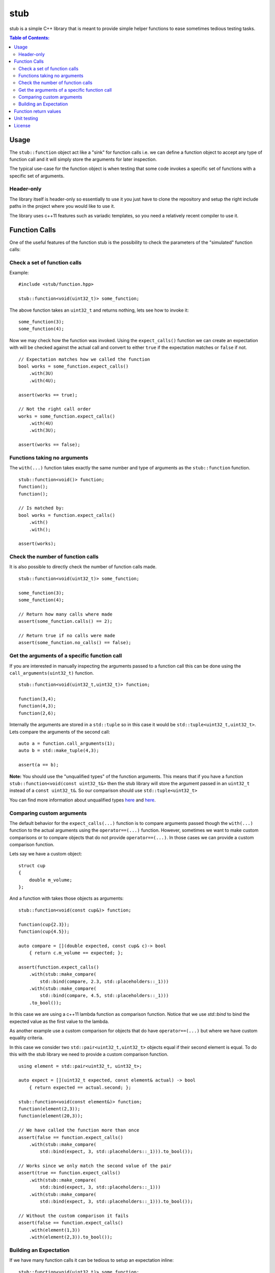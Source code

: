 stub
====

stub is a simple C++ library that is meant to provide simple helper
functions to ease sometimes tedious testing tasks.

.. image:: http://buildbot.steinwurf.dk/svgstatus?project=stub
    :target: http://buildbot.steinwurf.dk/stats?projects=stub

.. contents:: Table of Contents:
   :local:

Usage
-----
The ``stub::function`` object act like a "sink" for function calls
i.e. we can define a function object to accept any type of function
call and it will simply store the arguments for later inspection.

The typical use-case for the function object is when testing that
some code invokes a specific set of functions with a specific
set of arguments.

Header-only
...........

The library itself is header-only so essentially to use it you just
have to clone the repository and setup the right include paths in the
project where you would like to use it.

The library uses c++11 features such as variadic templates, so you
need a relatively recent compiler to use it.

Function Calls
--------------

One of the useful features of the function stub is the possibility to
check the parameters of the "simulated" function calls:

Check a set of function calls
.............................

Example:

::

   #include <stub/function.hpp>

   stub::function<void(uint32_t)> some_function;

The above function takes an ``uint32_t`` and returns nothing, lets see how to
invoke it:

::

    some_function(3);
    some_function(4);

Now we may check how the function was invoked. Using the
``expect_calls()`` function we can create an expectation with will be
checked against the actual call and convert to either ``true`` if the
expectation matches or ``false`` if not.

::

    // Expectation matches how we called the function
    bool works = some_function.expect_calls()
        .with(3U)
        .with(4U);

    assert(works == true);

    // Not the right call order
    works = some_function.expect_calls()
        .with(4U)
        .with(3U);

    assert(works == false);


Functions taking no arguments
............................

The ``with(...)`` function takes exactly the same number and type of
arguments as the ``stub::function`` function.

::

    stub::function<void()> function;
    function();
    function();

    // Is matched by:
    bool works = function.expect_calls()
        .with()
        .with();

    assert(works);


Check the number of function calls
..................................

It is also possible to directly check the number of function calls
made.

::

    stub::function<void(uint32_t)> some_function;

    some_function(3);
    some_function(4);

    // Return how many calls where made
    assert(some_function.calls() == 2);

    // Return true if no calls were made
    assert(some_function.no_calls() == false);

Get the arguments of a specific function call
.............................................

If you are interested in manually inspecting the arguments passed to a
function call this can be done using the ``call_arguments(uint32_t)``
function.

::

    stub::function<void(uint32_t,uint32_t)> function;

    function(3,4);
    function(4,3);
    function(2,6);

Internally the arguments are stored in a ``std::tuple`` so in this
case it would be ``std::tuple<uint32_t,uint32_t>``. Lets compare the
arguments of the second call:

::

   auto a = function.call_arguments(1);
   auto b = std::make_tuple(4,3);

   assert(a == b);

**Note:** You should use the "unqualified types" of the function
arguments. This means that if you have a function
``stub::function<void(const uint32_t&>`` then the stub library will store
the argument passed in an ``uint32_t`` instead of a ``const
uint32_t&``. So our comparison should use ``std::tuple<uint32_t>``

You can find more information about unqualified types `here
<http://stackoverflow.com/questions/17295169>`_ and `here
<http://bit.ly/1Markab>`_.

Comparing custom arguments
..........................

The default behavior for the ``expect_calls(...)`` function is to
compare arguments passed though the ``with(...)`` function to the
actual arguments using the ``operator==(...)`` function. However,
sometimes we want to make custom comparisons or to compare objects
that do not provide ``operator==(...)``. In those cases we can provide
a custom comparison function.

Lets say we have a custom object:

::

    struct cup
    {
        double m_volume;
    };

And a function with takes those objects as arguments:

::

    stub::function<void(const cup&)> function;

    function(cup{2.3});
    function(cup{4.5});

    auto compare = [](double expected, const cup& c)-> bool
        { return c.m_volume == expected; };

    assert(function.expect_calls()
        .with(stub::make_compare(
            std::bind(compare, 2.3, std::placeholders::_1)))
        .with(stub::make_compare(
            std::bind(compare, 4.5, std::placeholders::_1)))
        .to_bool());

In this case we are using a c++11 lambda function as comparison
function. Notice that we use `std::bind` to bind the expected value as the first
value to the lambda.

As another example use a custom comparison for objects that do have
``operator==(...)`` but where we have custom equality criteria.

In this case we consider two ``std::pair<uint32_t,uint32_t>`` objects
equal if their second element is equal. To do this with the stub
library we need to provide a custom comparison function.

::

    using element = std::pair<uint32_t, uint32_t>;

    auto expect = [](uint32_t expected, const element& actual) -> bool
        { return expected == actual.second; };

    stub::function<void(const element&)> function;
    function(element(2,3));
    function(element(20,3));

    // We have called the function more than once
    assert(false == function.expect_calls()
        .with(stub::make_compare(
            std::bind(expect, 3, std::placeholders::_1))).to_bool());

    // Works since we only match the second value of the pair
    assert(true == function.expect_calls()
        .with(stub::make_compare(
            std::bind(expect, 3, std::placeholders::_1)))
        .with(stub::make_compare(
            std::bind(expect, 3, std::placeholders::_1))).to_bool());

    // Without the custom comparison it fails
    assert(false == function.expect_calls()
        .with(element(1,3))
        .with(element(2,3)).to_bool());

Building an Expectation
.......................
If we have many function calls it can be tedious to setup an expectation
inline:

::

    stub::function<void(uint32_t)> some_function;

    // Call the function
    for (uint32_t i = 0; i < 10; i++)
    {
        some_function(i);
    }

    // Check the expectation.
    assert(some_function.expect_calls()
        .with(0)
        .with(1)
        .with(2)
        .with(3)
        .with(4)
        .with(5)
        .with(6)
        .with(7)
        .with(8)
        .with(9));

Instead an expectation can be built by storing it as a variable and calling the
``with`` member function:

::

    stub::function<void(uint32_t)> some_function;

    auto some_function_expectation = some_function.expect_calls();

    // Call the function and setup expectation
    for (uint32_t i = 0; i < 10; i++)
    {
        some_function(i);
        some_function_expectation.with(i);
    }

    // Check the expectation.
    assert(some_function_expectation);

Function return values
----------------------

We can also define a ``stub::function`` which returns a value:

::

    stub::function<bool(uint32_t)> some_function;

Here we have to specify what return value we expect:

::

    some_function.set_return(true);

    bool a = some_function(23);
    bool b = some_function(13);

    assert(a == true);
    assert(b == true);

Or alternatively we can set multiple return values:

::

    stub::function<uint32_t()> some_function;

    some_function.set_return({4U,3U});

    uint32_t a = some_function();
    assert(a == 4U);

    uint32_t b = some_function();
    assert(b == 3U);

    uint32_t c = some_function();
    assert(c == 4U);

    uint32_t d = some_function();
    assert(d != 4U);
    assert(d == 3U);

The default behavior is to repeat the specified return values i.e.:

::

    stub::function<uint32_t()> some_function;
    some_function.set_return(3U);

    uint32_t a = some_function();
    uint32_t b = some_function();
    uint32_t c = some_function();

    assert(a == 3U && b == 3U && c == 3U);

This behavior can be change by calling ``no_repeat()`` in which case
the return_handler can only be invoked once per return value
specified:

::

    stub::function<uint32_t()> some_function;
    some_function.set_return(1U).no_repeat();

    uint32_t a = some_function();
    uint32_t b = some_function(); // <---- Crash

    some_function.set_return({1U,2U,3U}).no_repeat();

    uint32_t a = some_function();
    uint32_t b = some_function();
    uint32_t c = some_function();
    uint32_t d = some_function(); // <---- Crash

In addition to the functionality shown in this example the
``stub::function`` object provides a couple of extra functions for
checking the current state. See the src/stub/function.hpp header for more
information.

For more information on the options for return values see the
src/stub/return_handler.hpp

Unit testing
------------

The unit tests for the stub library are located in the ``test/src`` folder.

We use the Google Unit Testing Framework (gtest) to drive the unit
tests. To build the tests run:

::

    python waf configure
    python waf

Depending on the platform you should see a test binary called
``stub_tests`` in (extension also depends on operating system
e.g. ``.exe`` for windows):

::

    build/platform/test/

Where ``platform`` is typically is either linux, win32 or darwin
depending on your operating system.


License
-------
The stub library is released under the BSD license see the LICENSE.rst file
